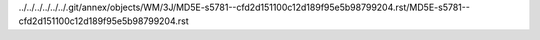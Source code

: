 ../../../../../../.git/annex/objects/WM/3J/MD5E-s5781--cfd2d151100c12d189f95e5b98799204.rst/MD5E-s5781--cfd2d151100c12d189f95e5b98799204.rst